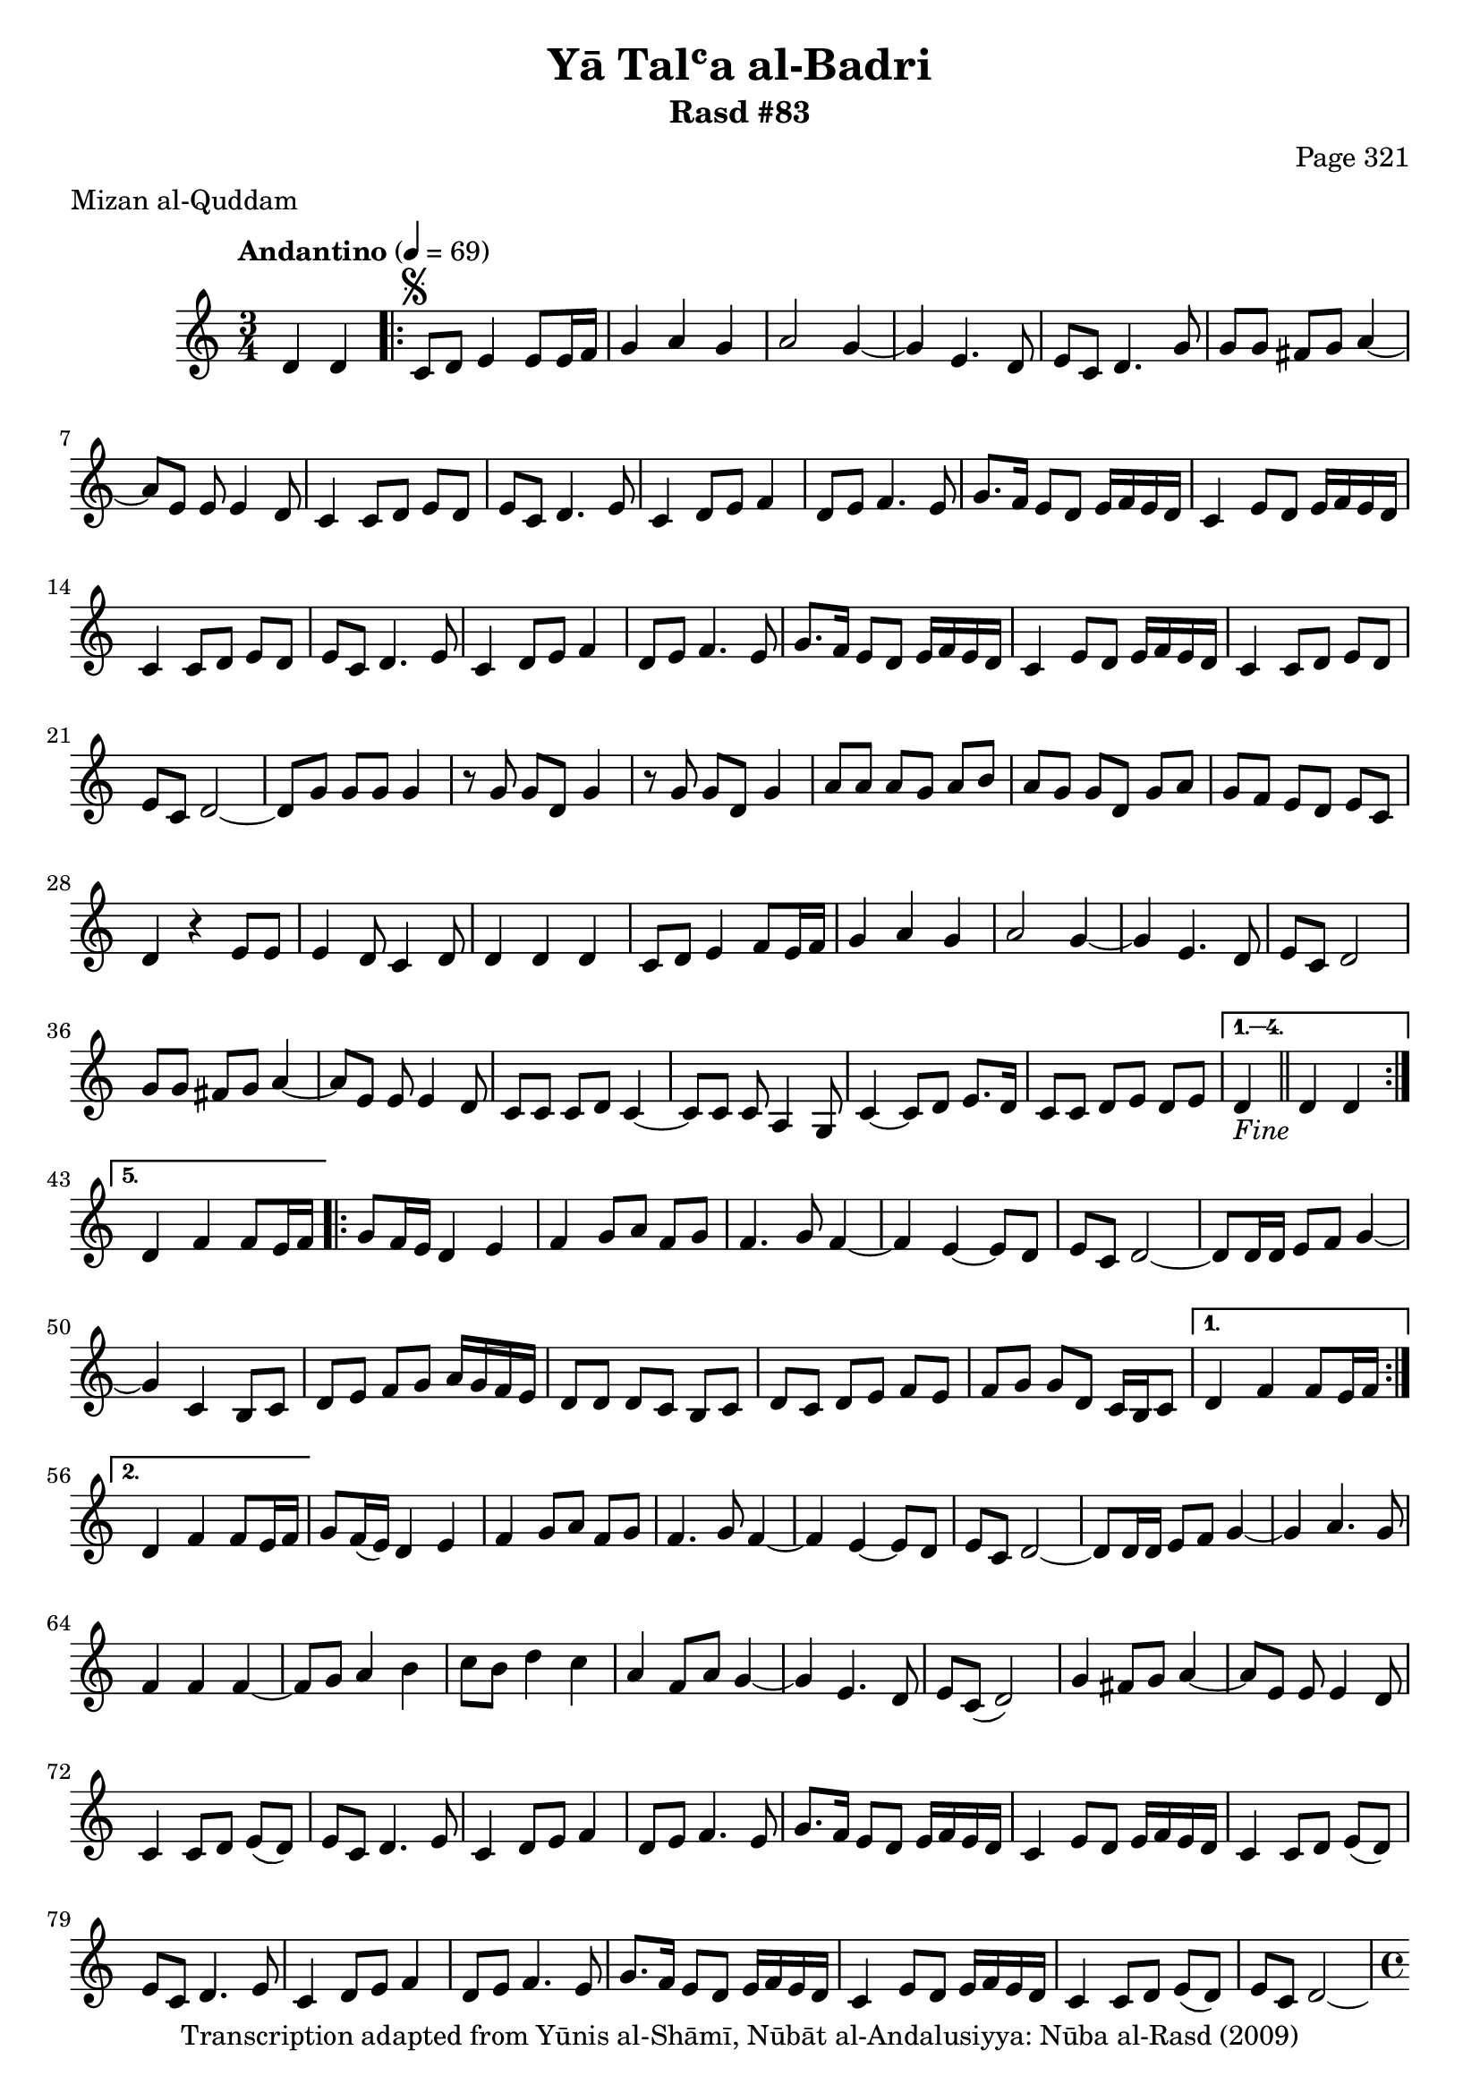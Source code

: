 \version "2.18.2"

\header {
	title = "Yā Talʿa al-Badri"
	subtitle = "Rasd #83"
	composer = "Page 321"
	meter = "Mizan al-Quddam"
	copyright = "Transcription adapted from Yūnis al-Shāmī, Nūbāt al-Andalusiyya: Nūba al-Rasd (2009)"
	tagline = ""
}

% VARIABLES

db = \bar "!"
dc = \markup { \right-align { \italic { "D.C. al Fine" } } }
ds = \markup { \right-align { \italic { "D.S. al Fine" } } }
dsalcoda = \markup { \right-align { \italic { "D.S. al Coda" } } }
dcalcoda = \markup { \right-align { \italic { "D.C. al Coda" } } }
fine = \markup { \italic { "Fine" } }
incomplete = \markup { \right-align "Incomplete: missing pages in scan. Following number is likely also missing" }
continue = \markup { \center-align "Continue..." }
segno = \markup { \musicglyph #"scripts.segno" }
coda = \markup { \musicglyph #"scripts.coda" }
error = \markup { { "Wrong number of beats in score" } }
repeaterror = \markup { { "Score appears to be missing repeat" } }
accidentalerror = \markup { { "Unclear accidentals" } }


% TRANSCRIPTION

\relative d' {
	\clef "treble"
	\key c \major
	\time 3/4
		\set Timing.beamExceptions = #'()
		\set Timing.baseMoment = #(ly:make-moment 1/4)
		\set Timing.beatStructure = #'(1 1 1)
	\tempo "Andantino" 4 = 69

	\partial 2

	d4 d |

	\repeat volta 5 {
		c8^\segno d e4 e8 e16 f |
		g4 a g |
		a2 g4~ |
		g e4. d8 |
		e8 c d4. g8 |
		g g fis g a4~ |
		a8 e e e4 d8 |
		c4 c8 d e d |
		e8 c d4. e8 |
		c4 d8 e f4 |
		d8 e f4. e8 |
		g8. f16 e8 d e16 f e d |
		c4 e8 d e16 f e d |
		c4 c8 d e d |
		e8 c d4. e8 |
		c4 d8 e f4 |
		d8 e f4. e8 |
		g8. f16 e8 d e16 f e d |
		c4 e8 d e16 f e d |
		c4 c8 d e d |
		e c d2~ |
		d8 g g g g4 |
		r8 g g d g4 |
		r8 g g d g4 |
		a8 a a g a b |
		a g g d g a |
		g f e d e c |
		d4 r e8 e |
		e4 d8 c4 d8 |
		d4 d d |
		c8 d e4 f8 e16 f |
		g4 a g |
		a2 g4~ |
		g e4. d8 |
		e c d2 |
		g8 g fis g a4~ |
		a8 e e e4 d8 |
		c c c d c4~ |
		c8 c c a4 g8 |
		c4~ c8 d e8. d16 |
		c8 c d e d e |
	}

	\alternative {
		{
			d4-\fine \bar "||" d d |
		}
		{
			d4 f f8 e16 f |
		}
	}

	\repeat volta 2 {
		g8 f16 e d4 e |
		f g8 a f g |
		f4. g8 f4~ |
		f4 e~ e8 d |
		e c d2~ |
		d8 d16 d e8 f g4~ |
		g c, b8 c |
		d8 e f g a16 g f e |
		d8 d d c b c |
		d c d e f e |
		f g g d c16 b c8 |
	}

	\alternative {
		{
			d4 f f8 e16 f |
		}
		{
			d4 f f8 e16 f |
		}
	}

	g8 f16( e) d4 e |
	f4 g8 a f g |
	f4. g8 f4~ |
	f e~ e8 d |
	e c d2~ |
	d8 d16 d e8 f g4~ |
	g a4. g8 |
	f4 f f~ |
	f8 g a4 b |
	c8 b d4 c |
	a f8 a g4~ |
	g e4. d8 |
	e8 c( d2) |
	g4 fis8 g a4~ |
	a8 e e e4 d8 |
	c4 c8 d e( d) |
	e c d4. e8 |
	c4 d8 e f4 |
	d8 e f4. e8 |
	g8. f16 e8 d e16 f e d |
	c4 e8 d e16 f e d |
	c4 c8 d e( d) |
	e c d4. e8 |
	c4 d8 e f4 |
	d8 e f4. e8 |
	g8. f16 e8 d e16 f e d |
	c4 e8 d e16 f e d |
	c4 c8 d e( d) |
	e c d2~ |

	\time 4/4
		\set Timing.beamExceptions = #'()
		\set Timing.baseMoment = #(ly:make-moment 1/4)
		\set Timing.beatStructure = #'(1 1 1 1)

		d4^\error g g8 g g4 |

	\time 3/4
		\set Timing.beamExceptions = #'()
		\set Timing.baseMoment = #(ly:make-moment 1/4)
		\set Timing.beatStructure = #'(1 1 1)

	r8 g g d g4 |
	r8 g g d g4 |
	a8 a a g a b |
	a g g d g a |
	g f e d e c |
	d4 r4 e8 e |
	e4 d8 c4 d8 |
	d4 d d |
	c8 d e4 f8 e16 f |
	g4 a g |
	a2 g4~ |
	g e4. d8 |
	e c d2 |
	g4 fis8 g a4~ |
	a8 e e e4 d8 |
	c c c d c4~ |
	c8 c c a4 g8 |
	c4~ c8 d e8. d16 |
	c8 c d e d e |
	d4 d d-\ds \bar "||"


}
